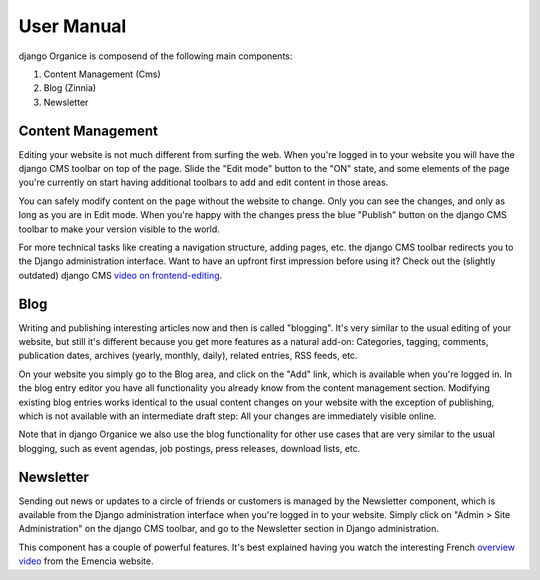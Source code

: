 ===========
User Manual
===========

django Organice is composend of the following main components:

1. Content Management (Cms)
#. Blog (Zinnia)
#. Newsletter

Content Management
==================

Editing your website is not much different from surfing the web.  When you're logged in to your website you will have
the django CMS toolbar on top of the page.  Slide the "Edit mode" button to the "ON" state, and some elements of the
page you're currently on start having additional toolbars to add and edit content in those areas.

You can safely modify content on the page without the website to change.  Only you can see the changes, and only as
long as you are in Edit mode.  When you're happy with the changes press the blue "Publish" button on the django CMS
toolbar to make your version visible to the world.

For more technical tasks like creating a navigation structure, adding pages, etc. the django CMS toolbar redirects you
to the Django administration interface.  Want to have an upfront first impression before using it?  Check out the
(slightly outdated) django CMS `video on frontend-editing`_.

Blog
====

Writing and publishing interesting articles now and then is called "blogging".  It's very similar to the usual editing
of your website, but still it's different because you get more features as a natural add-on:  Categories, tagging,
comments, publication dates, archives (yearly, monthly, daily), related entries, RSS feeds, etc.

On your website you simply go to the Blog area, and click on the "Add" link, which is available when you're logged in.
In the blog entry editor you have all functionality you already know from the content management section.  Modifying
existing blog entries works identical to the usual content changes on your website with the exception of publishing,
which is not available with an intermediate draft step:  All your changes are immediately visible online.

Note that in django Organice we also use the blog functionality for other use cases that are very similar to the usual
blogging, such as event agendas, job postings, press releases, download lists, etc.

Newsletter
==========

Sending out news or updates to a circle of friends or customers is managed by the Newsletter component, which is
available from the Django administration interface when you're logged in to your website.  Simply click on
"Admin > Site Administration" on the django CMS toolbar, and go to the Newsletter section in Django administration.

This component has a couple of powerful features.  It's best explained having you watch the interesting French
`overview video`_ from the Emencia website.


.. _`video on frontend-editing`: http://vimeo.com/7126991
.. _`overview video`: http://vimeo.com/16793999
